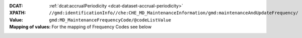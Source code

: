 :DCAT: :ref:`dcat:accrualPeriodicity <dcat-dataset-accrual-periodicity>`
:XPATH: ``//gmd:identificationInfo//che:CHE_MD_MaintenanceInformation/gmd:maintenanceAndUpdateFrequency/``
:Value: ``gmd:MD_MaintenanceFrequencyCode/@codeListValue``
:Mapping of values: For the mapping of Frequency Codes see below

.. code-block:: xml
    :caption: getting frequency with XPATH

    //gmd:identificationInfo//che:CHE_MD_MaintenanceInformation/gmd:maintenanceAndUpdateFrequency/gmd:MD_MaintenanceFrequencyCode/@codeListValue

.. code-block:: python
    :caption: Mapping of the Frequency Codes

    frequency_mapping = {
        'continual':
          'http://publications.europa.eu/resource/authority/frequency/CONT',
        'daily':
          'http://publications.europa.eu/resource/authority/frequency/DAILY',
        'weekly':
          'http://publications.europa.eu/resource/authority/frequency/WEEKLY',
        'fortnightly':
          'http://publications.europa.eu/resource/authority/frequency/BIWEEKLY',
        'monthly':
          'http://publications.europa.eu/resource/authority/frequency/MONTHLY',
        'quarterly':
          'http://publications.europa.eu/resource/authority/frequency/QUARTERLY',
        'biannually':
          'http://publications.europa.eu/resource/authority/frequency/ANNUAL_2',
        'annually':
          'http://publications.europa.eu/resource/authority/frequency/ANNUAL',
        'asNeeded':
          'http://publications.europa.eu/resource/authority/frequency/IRREG',
        'irregular':
          'http://publications.europa.eu/resource/authority/frequency/IRREG',
    }
